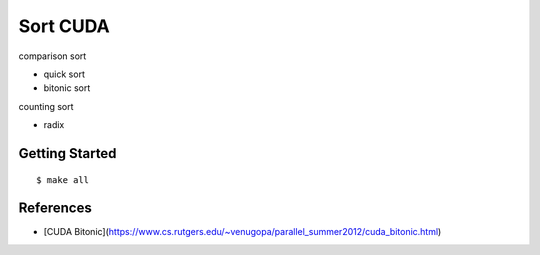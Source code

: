 ##############################################################################
Sort CUDA
##############################################################################

comparison sort

- quick sort
- bitonic sort

counting sort

- radix

==============================================================================
Getting Started
==============================================================================

::

    $ make all

==============================================================================
References
==============================================================================

- [CUDA Bitonic](https://www.cs.rutgers.edu/~venugopa/parallel_summer2012/cuda_bitonic.html)
